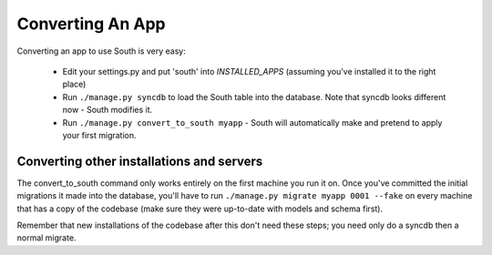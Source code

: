 
.. _converting-an-app:

Converting An App
=================

Converting an app to use South is very easy:

 - Edit your settings.py and put 'south' into `INSTALLED_APPS`
   (assuming you've installed it to the right place)

 - Run ``./manage.py syncdb`` to load the South table into the database.
   Note that syncdb looks different now - South modifies it.

 - Run ``./manage.py convert_to_south myapp`` - South will automatically make and
   pretend to apply your first migration.

Converting other installations and servers
------------------------------------------

The convert_to_south command only works entirely on the first machine you run it
on. Once you've committed the initial migrations it made into the database,
you'll have to run ``./manage.py migrate myapp 0001 --fake`` on every machine that
has a copy of the codebase (make sure they were up-to-date with models and
schema first).

Remember that new installations of the codebase after this don't need these
steps; you need only do a syncdb then a normal migrate.

